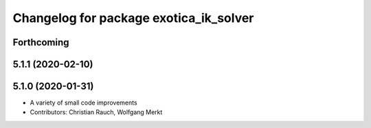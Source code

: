 ^^^^^^^^^^^^^^^^^^^^^^^^^^^^^^^^^^^^^^^
Changelog for package exotica_ik_solver
^^^^^^^^^^^^^^^^^^^^^^^^^^^^^^^^^^^^^^^

Forthcoming
-----------

5.1.1 (2020-02-10)
------------------

5.1.0 (2020-01-31)
------------------
* A variety of small code improvements
* Contributors: Christian Rauch, Wolfgang Merkt
